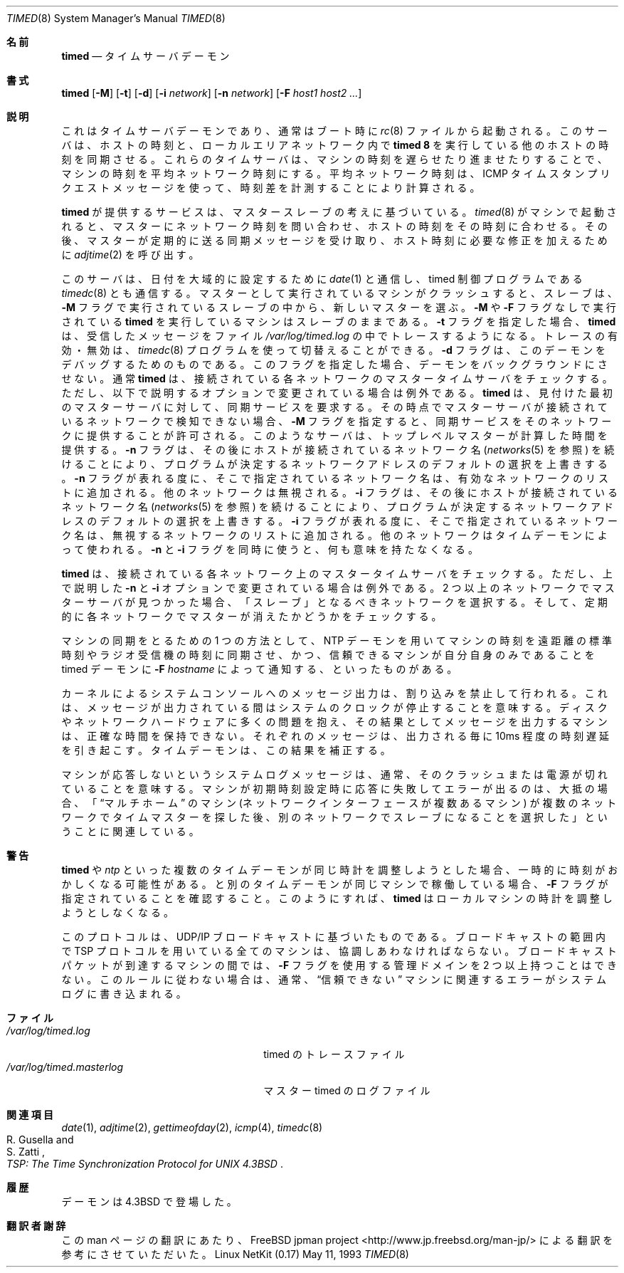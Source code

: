 .\" Copyright (c) 1980, 1991 Regents of the University of California.
.\" All rights reserved.
.\"
.\" Redistribution and use in source and binary forms, with or without
.\" modification, are permitted provided that the following conditions
.\" are met:
.\" 1. Redistributions of source code must retain the above copyright
.\"    notice, this list of conditions and the following disclaimer.
.\" 2. Redistributions in binary form must reproduce the above copyright
.\"    notice, this list of conditions and the following disclaimer in the
.\"    documentation and/or other materials provided with the distribution.
.\" 3. All advertising materials mentioning features or use of this software
.\"    must display the following acknowledgement:
.\"	This product includes software developed by the University of
.\"	California, Berkeley and its contributors.
.\" 4. Neither the name of the University nor the names of its contributors
.\"    may be used to endorse or promote products derived from this software
.\"    without specific prior written permission.
.\"
.\" THIS SOFTWARE IS PROVIDED BY THE REGENTS AND CONTRIBUTORS ``AS IS'' AND
.\" ANY EXPRESS OR IMPLIED WARRANTIES, INCLUDING, BUT NOT LIMITED TO, THE
.\" IMPLIED WARRANTIES OF MERCHANTABILITY AND FITNESS FOR A PARTICULAR PURPOSE
.\" ARE DISCLAIMED.  IN NO EVENT SHALL THE REGENTS OR CONTRIBUTORS BE LIABLE
.\" FOR ANY DIRECT, INDIRECT, INCIDENTAL, SPECIAL, EXEMPLARY, OR CONSEQUENTIAL
.\" DAMAGES (INCLUDING, BUT NOT LIMITED TO, PROCUREMENT OF SUBSTITUTE GOODS
.\" OR SERVICES; LOSS OF USE, DATA, OR PROFITS; OR BUSINESS INTERRUPTION)
.\" HOWEVER CAUSED AND ON ANY THEORY OF LIABILITY, WHETHER IN CONTRACT, STRICT
.\" LIABILITY, OR TORT (INCLUDING NEGLIGENCE OR OTHERWISE) ARISING IN ANY WAY
.\" OUT OF THE USE OF THIS SOFTWARE, EVEN IF ADVISED OF THE POSSIBILITY OF
.\" SUCH DAMAGE.
.\"
.\"     @(#)timed.8	6.7 (Berkeley) 5/11/93
.\"
.\" Japanese Version Copyright (c) 2001 Yuichi SATO
.\"         all rights reserved.
.\" Translated Sun Jan 14 21:16:31 JST 2001
.\"         by Yuichi SATO <sato@complex.eng.hokudai.ac.jp>
.\"
.Dd May 11, 1993
.Dt TIMED 8
.Os "Linux NetKit (0.17)"
.\"O .Sh NAME
.Sh 名前
.Nm timed
.\"O .Nd time server daemon
.Nd タイムサーバデーモン
.\"O .Sh SYNOPSIS
.Sh 書式
.Nm timed
.Op Fl M
.Op Fl t
.Op Fl d
.Op Fl i Ar network
.Op Fl n Ar network
.Op Fl F Ar host1 host2 ...
.\"O .Sh DESCRIPTION
.Sh 説明
.\"O This
.\"O is a time server daemon and is normally invoked
.\"O at boot time from the
.\"O .Xr rc 8
.\"O file.  
これはタイムサーバデーモンであり、
通常はブート時に
.Xr rc 8
ファイルから起動される。
.\"O It synchronizes the host's time with the time of other
.\"O machines in a local area network running 
.\"O .Nm timed 8 .
このサーバは、ホストの時刻と、
ローカルエリアネットワーク内で
.Nm timed 8
を実行している他のホストの時刻を同期させる。
.\"O These time servers will slow down the clocks of some machines
.\"O and speed up the clocks of others to bring them to the average network time.
これらのタイムサーバは、マシンの時刻を遅らせたり進ませたりすることで、
マシンの時刻を平均ネットワーク時刻にする。
.\"O The average network time is computed from measurements of clock differences
.\"O using the
.\"O .Tn ICMP
.\"O timestamp request message.
平均ネットワーク時刻は、
.Tn ICMP
タイムスタンプリクエストメッセージを使って、
時刻差を計測することにより計算される。
.Pp
.\"O The service provided by
.\"O .Nm timed
.\"O is based  on a master-slave
.\"O scheme.
.Nm timed
が提供するサービスは、マスタースレーブの考えに基づいている。
.\"O When
.\"O .Nm timed 8
.\"O is started on a machine, it asks the master for the network time
.\"O and sets the host's clock to that time.
.Xr timed 8
がマシンで起動されると、マスターにネットワーク時刻を問い合わせ、
ホストの時刻をその時刻に合わせる。
.\"O After that, it accepts synchronization messages periodically sent by
.\"O the master and calls 
.\"O .Xr adjtime 2
.\"O to perform the needed corrections on the host's clock.
その後、マスターが定期的に送る同期メッセージを受け取り、
ホスト時刻に必要な修正を加えるために
.Xr adjtime 2
を呼び出す。
.Pp
.\"O It also communicates with
.\"O .Xr date 1
.\"O in order to set the date globally,
.\"O and with 
.\"O .Xr timedc 8 ,
.\"O a timed control program.
このサーバは、
日付を大域的に設定するために
.Xr date 1
と通信し、
timed 制御プログラムである
.Xr timedc 8
とも通信する。
.\"O If the machine running the master crashes, then the slaves will elect
.\"O a new master from among slaves running with the 
.\"O .Fl M
.\"O flag.
マスターとして実行されているマシンがクラッシュすると、
スレーブは、
.Fl M
フラグで実行されているスレーブの中から、新しいマスターを選ぶ。
.\"O A
.\"O .Nm timed
.\"O running without the
.\"O .Fl M
.\"O or
.\"O .Fl F
.\"O flags will remain a slave.
.Fl M
や
.Fl F
フラグなしで実行されている
.Nm timed
を実行しているマシンはスレーブのままである。
.\"O The 
.\"O .Fl t
.\"O flag enables
.\"O .Nm timed
.\"O to trace the messages it receives in the
.\"O file
.\"O .Pa /var/log/timed.log .
.\"O Tracing can be turned on or off by the program
.\"O .Xr timedc 8 .
.Fl t
フラグを指定した場合、
.Nm timed
は、受信したメッセージをファイル
.Pa /var/log/timed.log
の中でトレースするようになる。
トレースの有効・無効は、
.Xr timedc 8
プログラムを使って切替えることができる。
.\"O The
.\"O .Fl d
.\"O flag is for debugging the daemon.
.\"O It causes the program to not put itself into the background.
.Fl d
フラグは、このデーモンをデバッグするためのものである。
このフラグを指定した場合、デーモンをバックグラウンドにさせない。
.\"O Normally
.\"O .Nm timed
.\"O checks for a master time server on each network to which
.\"O it is connected, except as modified by the options described below.
.\"O It will request synchronization service from the first master server
.\"O located.
通常
.Nm timed
は、接続されている各ネットワークのマスタータイムサーバをチェックする。
ただし、以下で説明するオプションで変更されている場合は例外である。
.Nm timed
は、見付けた最初のマスターサーバに対して、同期サービスを要求する。
.\"O If permitted by the
.\"O .Fl M
.\"O flag, it will provide synchronization service on any attached networks
.\"O on which no current master server was detected.
.\"O Such a server propagates the time computed by the top-level master.
その時点でマスターサーバが接続されているネットワークで検知できない場合、
.Fl M
フラグを指定すると、
同期サービスをそのネットワークに提供することが許可される。
このようなサーバは、トップレベルマスターが計算した時間を提供する。
.\"O The 
.\"O .Fl n
.\"O flag, followed by the name of a network which the host is connected to
.\"O (see
.\"O .Xr networks 5 ) ,
.\"O overrides the default choice of the
.\"O network addresses made by the program.
.Fl n
フラグは、その後にホストが接続されているネットワーク名
.Ns ( Xr networks 5
を参照) を続けることにより、
プログラムが決定するネットワークアドレスのデフォルトの選択を上書きする。
.\"O Each time the
.\"O .Fl n
.\"O flag appears, that network name is added to a list of valid networks.
.\"O All other networks are ignored.
.Fl n
フラグが表れる度に、そこで指定されているネットワーク名は、
有効なネットワークのリストに追加される。
他のネットワークは無視される。
.\"O The 
.\"O .Fl i
.\"O flag, followed by the name of a network to which the host is connected
.\"O (see
.\"O .Xr networks 5 ) ,
.\"O overrides the default choice of the network addresses made by the program.
.Fl i
フラグは、その後にホストが接続されているネットワーク名
.Ns ( Xr networks 5
を参照) を続けることにより、
プログラムが決定するネットワークアドレスのデフォルトの選択を上書きする。
.\"O Each time the
.\"O .Fl i
.\"O flag appears, that network name is added to a list of networks to ignore.
.\"O All other networks are used by the time daemon.
.Fl i
フラグが表れる度に、そこで指定されているネットワーク名は、
無視するネットワークのリストに追加される。
他のネットワークはタイムデーモンによって使われる。
.\"O The
.\"O .Fl n
.\"O and 
.\"O .Fl i
.\"O flags are meaningless if used together.
.Fl n
と
.Fl i
フラグを同時に使うと、何も意味を持たなくなる。
.Pp
.\"O .Nm Timed
.\"O checks for a master time server on each network to which
.\"O it is connected, except as modified by the
.\"O .Fl n
.\"O and
.\"O .Fl i
.\"O options described above.
.Nm timed
は、接続されている各ネットワーク上のマスタータイムサーバをチェックする。
ただし、上で説明した
.Fl n
と
.Fl i
オプションで変更されている場合は例外である。
.\"O If it finds masters on more than one network, it chooses one network
.\"O on which to be a "slave," and then periodically checks the other
.\"O networks to see if the masters there have disappeared.
2 つ以上のネットワークでマスターサーバが見つかった場合、
「スレーブ」となるべきネットワークを選択する。
そして、定期的に各ネットワークでマスターが消えたかどうかをチェックする。
.Pp
.\"O One way to synchronize a group of machines is to use an NTP daemon to 
.\"O synchronize the clock of one machine to a distant standard or a radio
.\"O receiver and 
.\"O .Fl F Ar hostname
.\"O to tell its timed daemon to trust only itself.
マシンの同期をとるための 1 つの方法として、
NTP デーモンを用いてマシンの時刻を
遠距離の標準時刻やラジオ受信機の時刻に同期させ、
かつ、信頼できるマシンが自分自身のみであることを
timed デーモンに
.Fl F Ar hostname
によって通知する、といったものがある。
.Pp
.\"O Messages printed by the kernel on the system console occur with
.\"O interrupts disabled. 
.\"O This means that the clock stops while they are printing.
.\"O A machine with many disk or network hardware problems and consequent
.\"O messages cannot keep good time by itself.  Each message typically causes
.\"O the clock to lose a dozen milliseconds.  A time daemon can
.\"O correct the result.
カーネルによるシステムコンソールへのメッセージ出力は、
割り込みを禁止して行われる。
これは、メッセージが出力されている間は
システムのクロックが停止することを意味する。
ディスクやネットワークハードウェアに多くの問題を抱え、
その結果としてメッセージを出力するマシンは、
正確な時間を保持できない。
それぞれのメッセージは、出力される毎に 10ms 程度の時刻遅延を引き起こす。
タイムデーモンは、この結果を補正する。
.Pp
.\"O Messages in the system log about machines that failed to respond
.\"O usually indicate machines that crashed or were turned off.
.\"O Complaints about machines that failed to respond to initial time
.\"O settings are often associated with 
.\"O .Dq multi-homed
.\"O machines that looked for time masters on more than one network and eventually
.\"O chose to become slaves on other networks.
マシンが応答しないというシステムログメッセージは、
通常、そのクラッシュまたは電源が切れていることを意味する。
マシンが初期時刻設定時に応答に失敗してエラーが出るのは、
大抵の場合、「
.Dq マルチホーム
のマシン (ネットワークインターフェースが複数あるマシン) が
複数のネットワークでタイムマスターを探した後、
別のネットワークでスレーブになることを選択した」ということに関連している。
.\"O .Sh WARNINGS
.Sh 警告
.\"O If two or more time daemons, whether 
.\"O .Nm timed 
.\"O or
.\"O .Xr ntp ,
.\"O try to adjust the same clock, temporal chaos will result.
.Nm timed 
や
.Xr ntp
といった複数のタイムデーモンが同じ時計を調整しようとした場合、
一時的に時刻がおかしくなる可能性がある。
.\"O If both 
.\"O .Nm
.\"O and another time daemon are run on the same machine,
.\"O ensure that the 
.\"O .Fl F
.\"O flag is used, so that 
.\"O .Nm timed
.\"O never attempts to adjust the local clock.
.Nm
と別のタイムデーモンが同じマシンで稼働している場合、
.Fl F
フラグが指定されていることを確認すること。
このようにすれば、
.Nm timed
はローカルマシンの時計を調整しようとしなくなる。
.Pp 
.\"O The protocol is based on UDP/IP broadcasts.  All machines within
.\"O the range of a broadcast that are using the TSP protocol must cooperate.
.\"O There cannot be more than a single administrative domain using the
.\"O .Fl F
.\"O flag among all machines reached by a broadcast packet.
.\"O Failure to follow this rule is usually indicated by complaints concerning
.\"O .Dq untrusted
.\"O machines in the system log.
このプロトコルは、UDP/IP ブロードキャストに基づいたものである。
ブロードキャストの範囲内で TSP プロトコルを用いている
全てのマシンは、協調しあわなければならない。
ブロードキャストパケットが到達するマシンの間では、
.Fl F
フラグを使用する管理ドメインを 2 つ以上持つことはできない。
このルールに従わない場合は、通常、
.Dq 信頼できない
マシンに関連するエラーがシステムログに書き込まれる。
.\"O .Sh FILES
.Sh ファイル
.Bl -tag -width /var/log/timed.masterlog -compact
.It Pa /var/log/timed.log
.\"O tracing file for timed
timed のトレースファイル
.It Pa /var/log/timed.masterlog
.\"O log file for master timed 
マスター timed のログファイル
.El
.\"O .Sh SEE ALSO
.Sh 関連項目
.Xr date 1 ,
.Xr adjtime 2 ,
.Xr gettimeofday 2 ,
.Xr icmp 4 ,
.Xr timedc 8
.Rs
.%T "TSP: The Time Synchronization Protocol for UNIX 4.3BSD"
.%A R. Gusella
.%A S. Zatti
.Re
.\"O .Sh HISTORY
.Sh 履歴
.\"O The
.\"O .Nm
.\"O daemon appeared in
.\"O .Bx 4.3 .
.Nm
デーモンは
.Bx 4.3
で登場した。
.Sh 翻訳者謝辞
この man ページの翻訳にあたり、
FreeBSD jpman project <http://www.jp.freebsd.org/man-jp/>
による翻訳を参考にさせていただいた。

